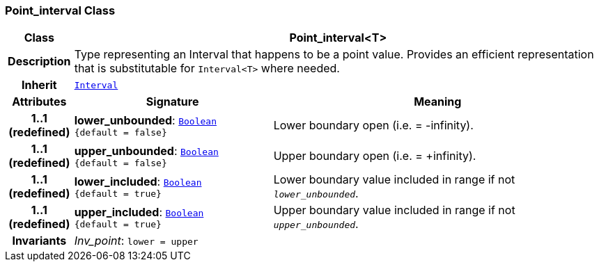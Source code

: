 === Point_interval Class

[cols="^1,3,5"]
|===
h|*Class*
2+^h|*Point_interval<T>*

h|*Description*
2+a|Type representing an Interval that happens to be a point value. Provides an efficient representation that is substitutable for `Interval<T>` where needed.

h|*Inherit*
2+|`<<_interval_class,Interval>>`

h|*Attributes*
^h|*Signature*
^h|*Meaning*

h|*1..1 +
(redefined)*
|*lower_unbounded*: `<<_boolean_class,Boolean>> +
{default{nbsp}={nbsp}false}`
a|Lower boundary open (i.e. = -infinity).

h|*1..1 +
(redefined)*
|*upper_unbounded*: `<<_boolean_class,Boolean>> +
{default{nbsp}={nbsp}false}`
a|Upper boundary open (i.e. = +infinity).

h|*1..1 +
(redefined)*
|*lower_included*: `<<_boolean_class,Boolean>> +
{default{nbsp}={nbsp}true}`
a|Lower boundary value included in range if not `_lower_unbounded_`.

h|*1..1 +
(redefined)*
|*upper_included*: `<<_boolean_class,Boolean>> +
{default{nbsp}={nbsp}true}`
a|Upper boundary value included in range if not `_upper_unbounded_`.

h|*Invariants*
2+a|__Inv_point__: `lower = upper`
|===
